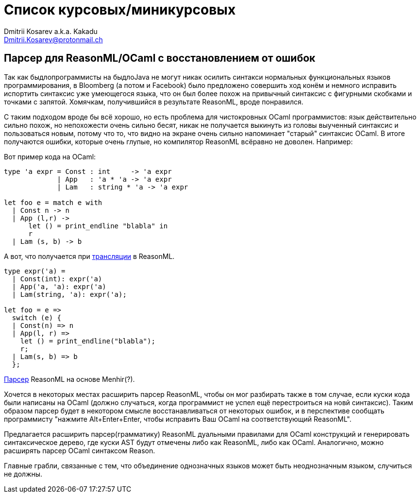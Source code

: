 :source-highlighter: pygments
:pygments-style: monokai
:local-css-style: pastie

Список курсовых/миникурсовых
============================
:Author: Dmitrii Kosarev a.k.a. Kakadu
:email:  Dmitrii.Kosarev@protonmail.ch

[[reasonml]]
Парсер для ReasonML/OCaml с восстановлением от ошибок
-----------------------------------------------------

Так как быдлопрограммисты на быдлоJava не могут никак осилить синтакси нормальных функциональных языков программирования,
в Bloomberg (а потом и Facebook)
было предложено совершить ход конём и немного [.line-through]#исправить# испортить синтаксис уже умеющегося языка, что он был более 
похож на привычный синтаксис с фигурными скобками и точками с запятой. Хомячкам, получившийся в результате ReasonML, вроде
понравился.

С таким подходом вроде бы всё хорошо, но есть проблема для чистокровных OCaml программистов: язык действительно сильно похож, но
непохожести очень сильно бесят, никак не получается выкинуть из головы выученный синтаксис и пользоваться новым, потому что то, что
видно на экране очень сильно напоминает "старый" синтаксис OCaml. В итоге получаются ошибки, которые очень глупые, но компилятор
ReasonML всёравно не доволен. Например:

Вот пример кода на OCaml:
[source,ocaml]
----
type 'a expr = Const : int     -> 'a expr
             | App   : 'a * 'a -> 'a expr
             | Lam   : string * 'a -> 'a expr
             
let foo e = match e with 
  | Const n -> n
  | App (l,r) -> 
      let () = print_endline "blabla" in
      r
  | Lam (s, b) -> b
----

А вот, что получается при https://reasonml.github.io/en/try[трансляции] в ReasonML.
[source,ocaml]
----
type expr('a) =
  | Const(int): expr('a)
  | App('a, 'a): expr('a)
  | Lam(string, 'a): expr('a);

let foo = e =>
  switch (e) {
  | Const(n) => n
  | App(l, r) =>
    let () = print_endline("blabla");
    r;
  | Lam(s, b) => b
  };

----

https://github.com/facebook/reason/blob/master/src/reason-parser/reason_parser.mly[Парсер] ReasonML на основе Menhir(?).

Хочется в некоторых местах расширить парсер ReasonML, чтобы он мог разбирать также в том случае, если
куски кода были написаны на OCaml (должно случаться, когда программист не успел ещё перестроиться на новй синтаксис).
Таким образом парсер будет в некотором смысле восстанавливаться от некоторых ошибок, и в перспективе сообщать
программисту "нажмите Alt+Enter+Enter, чтобы исправить Ваш OCaml на соответствующий ReasonML".

Предлагается расширить парсер(грамматику) ReasonML дуальными правилами для OCaml конструкций и генерировать 
синтаксическое дерево, где куски AST будут отмечены либо как ReasonML, либо как OCaml. Аналогично, можно
расширять парсер OCaml синтаксом Reason.

Главные грабли, связанные с тем, что объединение однозначных языков может быть неоднозначным языком, случиться не должны.


